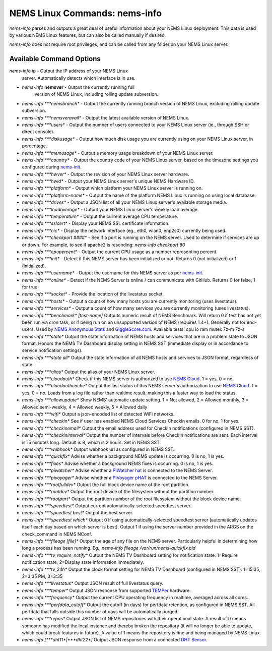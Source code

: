 NEMS Linux Commands: nems-info
==============================

*nems-info* parses and outputs a great deal of useful information about
your NEMS Linux deployment. This data is used by various NEMS Linux
features, but can also be called manually if desired.

*nems-info* does not require root privileges, and can be called from any
folder on your NEMS Linux server.

Available Command Options
-------------------------

`nems-info ip` - Output the IP address of your NEMS Linux
   server. Automatically detects which interface is in use.
   
- *nems-info* **nemsver** - Output the currently running full
   version of NEMS Linux, including rolling update subversion.
-  *nems-info \ *\ **nemsbranch** - Output the currently running branch
   version of NEMS Linux, excluding rolling update subversion.
-  *nems-info \ *\ **nemsveravail** - Output the latest available
   version of NEMS Linux.
-  *nems-info \ *\ **users** - Output the number of users connected to
   your NEMS Linux server (ie., through SSH or direct console).
-  *nems-info \ *\ **diskusage** - Output how much disk usage you are
   currently using on your NEMS Linux server, in percentage.
-  *nems-info \ *\ **memusage** - Output a memory usage breakdown of
   your NEMS Linux server.
-  *nems-info \ *\ **country** - Output the country code of your NEMS
   Linux server, based on the timezone settings you configured
   during `nems-init <https://docs.nemslinux.com/commands/nems-init>`__.
-  *nems-info \ *\ **hwver** - Output the revision of your NEMS Linux
   server hardware.
-  *nems-info \ *\ **hwid** - Output your NEMS Linux server's unique
   NEMS Hardware ID.
-  *nems-info \ *\ **platform** - Output which platform your NEMS Linux
   server is running on.
-  *nems-info \ *\ **platform-name** - Output the name of the platform
   NEMS Linux is running on using local database.
-  *nems-info \ *\ **drives** - Output a JSON list of all your NEMS
   Linux server's available storage media.
-  *nems-info \ *\ **loadaverage** - Output your NEMS Linux server's
   weekly load average.
-  *nems-info \ *\ **temperature** - Output the current average CPU
   temperature.
-  *nems-info \ *\ **sslcert** - Display your NEMS SSL certificate
   information.
-  *nems-info \ *\ **nic** - Display the network interface (eg., eth0,
   wlan0, enp2s0) currently being used.
-  *nems-info \ *\ **checkport ####** - See if a port is running on the
   NEMS server. Used to determine if services are up or down. For
   example, to see if apache2 is resonding: *nems-info checkport 80*
-  *nems-info \ *\ **cpupercent** - Output the current CPU usage as a
   number representing percent.
-  *nems-info \ *\ **init** - Detect if this NEMS server has been
   initialized or not. Returns 0 (not initialized) or 1 (initialized).
-  *nems-info \ *\ **username** - Output the username for this NEMS
   server as
   per `nems-init <https://docs.nemslinux.com/commands/nems-init>`__.
-  *nems-info \ *\ **online** - Detect if the NEMS Server is online /
   can communicate with GitHub. Returns 0 for false, 1 for true.
-  *nems-info \ *\ **socket** - Provide the location of the livestatus
   socket.
-  *nems-info \ *\ **hosts** - Output a count of how many hosts you are
   currently monitoring (uses livestatus).
-  *nems-info \ *\ **services** - Output a count of how many services
   you are currently monitoring (uses livestatus).
-  *nems-info \ *\ **benchmark**\ *\  [test-name]* Outputs numeric
   result of NEMS Benchmark. Will return 0 if test has not yet been run
   via cron task, or if being run on an unsupported version of NEMS
   (requires 1.4+). Generally not for end-users. Used by `NEMS Anonymous
   Stats <https://docs.nemslinux.com/anonymous_stats>`__ and `GiggleScore.com <https://gigglescore.com/>`__.
   Available tests: cpu io ram mutex 7z-m 7z-s
-  *nems-info \ *\ **state** Output the state information of NEMS hosts
   and services that are in a problem state to JSON format. Honors the
   NEMS TV Dashboard display setting in NEMS SST (immediate display or
   in accordance to service notification settings).
-  *nems-info \ *\ **state all** Output the state information of all
   NEMS hosts and services to JSON format, regardless of state.
-  *nems-info \ *\ **alias** Output the alias of your NEMS Linux server.
-  *nems-info \ *\ **cloudauth** Check if this NEMS server is authorized
   to use `NEMS
   Cloud <https://docs.nemslinux.com/features/nems-cloud>`__. 1 = yes, 0
   = no.
-  *nems-info \ *\ **cloudauthcache** Output the last status of this
   NEMS server's authorization to use `NEMS
   Cloud <https://docs.nemslinux.com/features/nems-cloud>`__. 1 = yes, 0
   = no. Loads from a log file rather than realtime result, making this
   a faster way to load the status.
-  *nems-info \ *\ **allowupdate** Show NEMS' automatic update setting.
   1 = Not allowed, 2 = Allowed monthly, 3 = Allowed semi-weekly, 4 =
   Allowed weekly, 5 = Allowed daily
-  *nems-info \ *\ **wifi** Output a json-encoded list of detected WiFi
   networks.
-  *nems-info \ *\ **checkin** See if user has enabled NEMS Cloud
   Services CheckIn emails. 0 for no, 1 for yes.
-  *nems-info \ *\ **checkinemail** Output the email address used for
   CheckIn notifications (configured in NEMS SST).
-  *nems-info \ *\ **checkininterval** Output the number of intervals
   before CheckIn notifications are sent. Each interval is 15 minutes
   long. Default is 8, which is 2 hours. Set in NEMS SST.
-  *nems-info \ *\ **webhook** Output webhook url as configured in NEMS
   SST.
-  *nems-info \ *\ **quickfix** Advise whether a background NEMS update
   is occurring. 0 is no, 1 is yes.
-  *nems-info \ *\ **fixes** Advise whether a background NEMS fixes is
   occurring. 0 is no, 1 is yes.
-  *nems-info \ *\ **piwatcher** Advise whether a `PiWatcher
   hat <https://cat5.tv/piwatcher>`__ is connected to the NEMS Server.
-  *nems-info \ *\ **pivoyager** Advise whether a `PiVoyager
   pHAT <https://cat5.tv/pivoyager>`__ is connected to the NEMS Server.
-  *nems-info \ *\ **rootfulldev** Output the full block device name of
   the root partition.
-  *nems-info \ *\ **rootdev** Output the root device of the filesystem
   without the partition number.
-  *nems-info \ *\ **rootpart** Output the partition number of the root
   filesystem without the block device name.
-  *nems-info \ *\ **speedtest** Output current automatically-selected
   speedtest server.
-  *nems-info \ *\ **speedtest best** Output the best server.
-  *nems-info \ *\ **speedtest which** Output 0 if using
   automatically-selected speedtest server (automatically updates itself
   each day based on which server is best). Output 1 if using the server
   number provided in the ARGS on the check_command in NEMS NConf.
-  *nems-info \ *\ **fileage [file]** Output the age of any file on the
   NEMS server. Particularly helpful in determining how long a process
   has been running. Eg., *nems-info fileage /var/run/nems-quickfix.pid*
-  *nems-info \ *\ **tv_require_notify** Output the NEMS TV Dashboard
   setting for notification state. 1=Require notification state,
   2=Display state information immediately.
-  *nems-info \ *\ **tv_24h** Output the clock format setting for NEMS
   TV Dashboard (configured in NEMS SST). 1=15:35, 2=3:35 PM, 3=3:35
-  *nems-info \ *\ **livestatus** Output JSON result of full livestatus
   query.
-  *nems-info \ *\ **temper** Output JSON response from
   supported `TEMPer <https://docs.nemslinux.com/hardware/temper>`__ hardware.
-  *nems-info \ *\ **frequency** Output the current CPU operating
   frequency in realtime, averaged across all cores.
-  *nems-info \ *\ **perfdata_cutoff** Output the cutoff (in days) for
   perfdata retention, as configured in NEMS SST. All perfdata that
   falls outside this number of days will be automatically purged.
-  *nems-info \ *\ **repos** Output JSON list of NEMS repositories with
   their operational state. A result of 0 means someone has modified the
   local instance and thereby broken the repository (it will no longer
   be able to update, which could break features in future). A value of
   1 means the repository is fine and being managed by NEMS Linux.
-  *nems-info [\ *\ **dht11**\ *\ \|\ *\ **dht22**\ *\ ]* Output JSON
   response from a connected `DHT
   Sensor <https://docs.nemslinux.com/hardware/dht-sensors>`__.